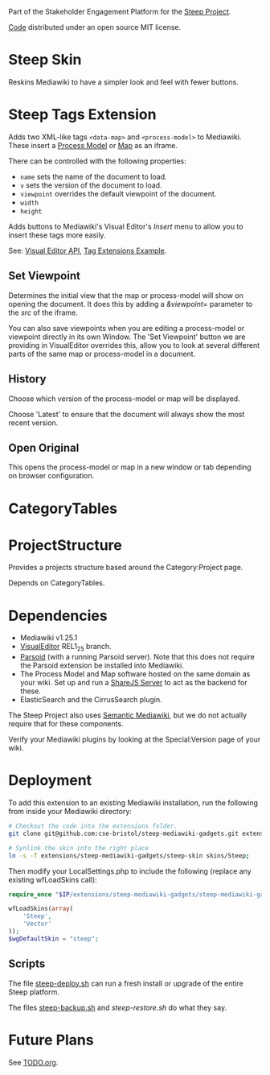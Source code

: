Part of the Stakeholder Engagement Platform for the [[http://www.smartsteep.eu/][Steep Project]].

[[https://github.com/cse-bristol/share-server][Code]] distributed under an open source MIT license.

* Steep Skin
Reskins Mediawiki to have a simpler look and feel with fewer buttons.

* Steep Tags Extension
Adds two XML-like tags =<data-map>= and =<process-model>= to Mediawiki. These insert a [[https://github.com/cse-bristol/process-model][Process Model]] or [[https://github.com/cse-bristol/energy-efficiency-planner][Map]] as an iframe.

There can be controlled with the following properties:
 + =name= sets the name of the document to load.
 + =v= sets the version of the document to load.
 + =viewpoint= overrides the default viewpoint of the document.
 + =width=
 + =height=

Adds buttons to Mediawiki's Visual Editor's /Insert/ menu to allow you to insert these tags more easily.

See: [[https://doc.wikimedia.org/VisualEditor/master/][Visual Editor API]], [[http://www.mediawiki.org/wiki/Manual:Tag_extensions/Example][Tag Extensions Example]].

** Set Viewpoint
Determines the initial view that the map or process-model will show on opening the document. It does this by adding a /&viewpoint=/ parameter to the /src/ of the iframe.

You can also save viewpoints when you are editing a process-model or viewpoint directly in its own Window. The 'Set Viewpoint' button we are providing in VisualEditor overrides this, allow you to look at several different parts of the same map or process-model in a document.

** History
Choose which version of the process-model or map will be displayed.

Choose 'Latest' to ensure that the document will always show the most recent version.

** Open Original
This opens the process-model or map in a new window or tab depending on browser configuration.

* CategoryTables

* ProjectStructure
Provides a projects structure based around the Category:Project page.

Depends on CategoryTables.

* Dependencies
 * Mediawiki v1.25.1
 * [[http://www.mediawiki.org/wiki/Extension:VisualEditor][VisualEditor]] REL1_25 branch.
 * [[https://github.com/wikimedia/parsoid][Parsoid]] (with a running Parsoid server). Note that this does not require the Parsoid extension be installed into Mediawiki.
 * The Process Model and Map software hosted on the same domain as your wiki. Set up and run a [[https://github.com/cse-bristol/share-server][ShareJS Server]] to act as the backend for these.
 * ElasticSearch and the CirrusSearch plugin.

The Steep Project also uses [[https://semantic-mediawiki.org/][Semantic Mediawiki]], but we do not actually require that for these components.

Verify your Mediawiki plugins by looking at the Special:Version page of your wiki.

* Deployment
To add this extension to an existing Mediawiki installation, run the following from inside your Mediawiki directory:
#+BEGIN_SRC sh
  # Checkout the code into the extensions folder.
  git clone git@github.com:cse-bristol/steep-mediawiki-gadgets.git extensions/steep-mediawiki-gadgets;

  # Synlink the skin into the right place
  ln -s -T extensions/steep-mediawiki-gadgets/steep-skin skins/Steep;
#+END_SRC

Then modify your LocalSettings.php to include the following (replace any existing wfLoadSkins call):
#+BEGIN_SRC php
  require_once "$IP/extensions/steep-mediawiki-gadgets/steep-mediawiki-gadgets.php";

  wfLoadSkins(array(
      'Steep',
      'Vector'
  ));
  $wgDefaultSkin = "steep";
#+END_SRC

** Scripts
The file [[file:scripts/steep-deploy.sh][steep-deploy.sh]] can run a fresh install or upgrade of the entire Steep platform.

The files [[file:scripts/backup/steep-backup.sh][steep-backup.sh]] and [[scripts/backup/steep-restore.sh][steep-restore.sh]] do what they say.

* Future Plans
See [[file:TODO.org][TODO.org]].
